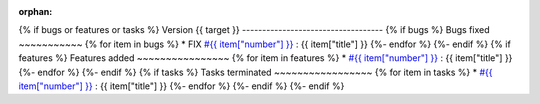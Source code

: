 :orphan:
{% if bugs or features or tasks %}
Version {{ target }}
-----------------------------------
{% if bugs  %}
Bugs fixed
~~~~~~~~~~~
{% for item in bugs  %}
* FIX `#{{ item["number"] }} <{{ item["url"] }}>`_ : {{ item["title"] }}
{%- endfor %}
{%- endif %}
{% if features  %}
Features added
~~~~~~~~~~~~~~~~
{% for item in features  %}
* `#{{ item["number"] }} <{{ item["url"] }}>`_ : {{ item["title"] }}
{%- endfor %}
{%- endif %}
{% if tasks  %}
Tasks terminated
~~~~~~~~~~~~~~~~~
{% for item in tasks  %}
* `#{{ item["number"] }} <{{ item["url"] }}>`_ : {{ item["title"] }}
{%- endfor %}
{%- endif %}
{%- endif %}

